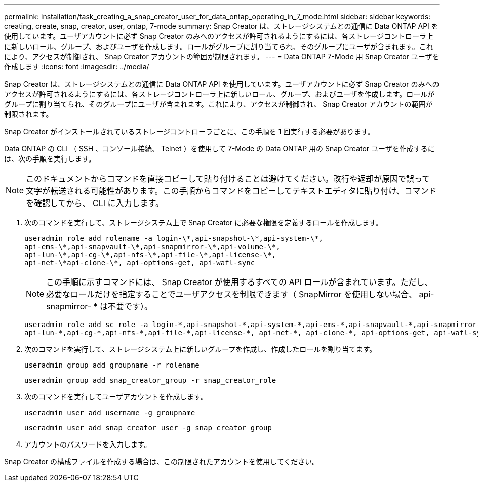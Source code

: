 ---
permalink: installation/task_creating_a_snap_creator_user_for_data_ontap_operating_in_7_mode.html 
sidebar: sidebar 
keywords: creating, create, snap, creator, user, ontap, 7-mode 
summary: Snap Creator は、ストレージシステムとの通信に Data ONTAP API を使用しています。ユーザアカウントに必ず Snap Creator のみへのアクセスが許可されるようにするには、各ストレージコントローラ上に新しいロール、グループ、およびユーザを作成します。ロールがグループに割り当てられ、そのグループにユーザが含まれます。これにより、アクセスが制御され、 Snap Creator アカウントの範囲が制限されます。 
---
= Data ONTAP 7-Mode 用 Snap Creator ユーザを作成します
:icons: font
:imagesdir: ../media/


[role="lead"]
Snap Creator は、ストレージシステムとの通信に Data ONTAP API を使用しています。ユーザアカウントに必ず Snap Creator のみへのアクセスが許可されるようにするには、各ストレージコントローラ上に新しいロール、グループ、およびユーザを作成します。ロールがグループに割り当てられ、そのグループにユーザが含まれます。これにより、アクセスが制御され、 Snap Creator アカウントの範囲が制限されます。

Snap Creator がインストールされているストレージコントローラごとに、この手順を 1 回実行する必要があります。

Data ONTAP の CLI （ SSH 、コンソール接続、 Telnet ）を使用して 7-Mode の Data ONTAP 用の Snap Creator ユーザを作成するには、次の手順を実行します。


NOTE: このドキュメントからコマンドを直接コピーして貼り付けることは避けてください。改行や返却が原因で誤って文字が転送される可能性があります。この手順からコマンドをコピーしてテキストエディタに貼り付け、コマンドを確認してから、 CLI に入力します。

. 次のコマンドを実行して、ストレージシステム上で Snap Creator に必要な権限を定義するロールを作成します。
+
[listing]
----
useradmin role add rolename -a login-\*,api-snapshot-\*,api-system-\*,
api-ems-\*,api-snapvault-\*,api-snapmirror-\*,api-volume-\*,
api-lun-\*,api-cg-\*,api-nfs-\*,api-file-\*,api-license-\*,
api-net-\*api-clone-\*, api-options-get, api-wafl-sync
----
+

NOTE: この手順に示すコマンドには、 Snap Creator が使用するすべての API ロールが含まれています。ただし、必要なロールだけを指定することでユーザアクセスを制限できます（ SnapMirror を使用しない場合、 api-snapmirror- * は不要です）。

+
[listing]
----
useradmin role add sc_role -a login-*,api-snapshot-*,api-system-*,api-ems-*,api-snapvault-*,api-snapmirror-*,api-volume-*,
api-lun-*,api-cg-*,api-nfs-*,api-file-*,api-license-*, api-net-*, api-clone-*, api-options-get, api-wafl-sync
----
. 次のコマンドを実行して、ストレージシステム上に新しいグループを作成し、作成したロールを割り当てます。
+
[listing]
----
useradmin group add groupname -r rolename
----
+
[listing]
----
useradmin group add snap_creator_group -r snap_creator_role
----
. 次のコマンドを実行してユーザアカウントを作成します。
+
[listing]
----
useradmin user add username -g groupname
----
+
[listing]
----
useradmin user add snap_creator_user -g snap_creator_group
----
. アカウントのパスワードを入力します。


Snap Creator の構成ファイルを作成する場合は、この制限されたアカウントを使用してください。
